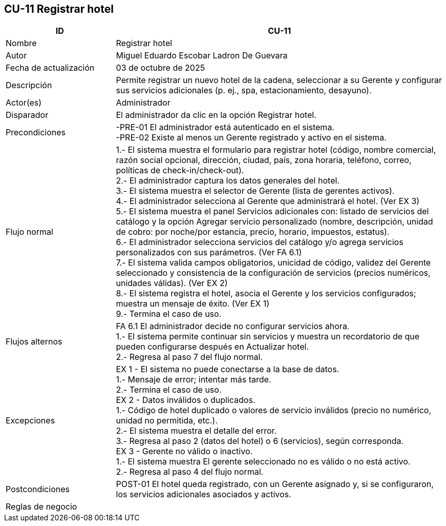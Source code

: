 == CU-11 Registrar hotel
[cols="25,~",options="header"]
|===

| ID | CU-11
| Nombre | Registrar hotel
| Autor | Miguel Eduardo Escobar Ladron De Guevara
| Fecha de actualización | 03 de octubre de 2025
| Descripción | Permite registrar un nuevo hotel de la cadena, seleccionar a su Gerente y configurar sus servicios adicionales (p. ej., spa, estacionamiento, desayuno).
| Actor(es) | Administrador
| Disparador | El administrador da clic en la opción Registrar hotel.
| Precondiciones | -PRE-01 El administrador está autenticado en el sistema. +
-PRE-02 Existe al menos un Gerente registrado y activo en el sistema.
| Flujo normal |
1.- El sistema muestra el formulario para registrar hotel (código, nombre comercial, razón social opcional, dirección, ciudad, país, zona horaria, teléfono, correo, políticas de check-in/check-out). +
2.- El administrador captura los datos generales del hotel. +
3.- El sistema muestra el selector de Gerente (lista de gerentes activos). +
4.- El administrador selecciona al Gerente que administrará el hotel. (Ver EX 3) +
5.- El sistema muestra el panel Servicios adicionales con: listado de servicios del catálogo y la opción Agregar servicio personalizado (nombre, descripción, unidad de cobro: por noche/por estancia, precio, horario, impuestos, estatus). +
6.- El administrador selecciona servicios del catálogo y/o agrega servicios personalizados con sus parámetros. (Ver FA 6.1) +
7.- El sistema valida campos obligatorios, unicidad de código, validez del Gerente seleccionado y consistencia de la configuración de servicios (precios numéricos, unidades válidas). (Ver EX 2) +
8.- El sistema registra el hotel, asocia el Gerente y los servicios configurados; muestra un mensaje de éxito. (Ver EX 1) +
9.- Termina el caso de uso.
| Flujos alternos |
FA 6.1 El administrador decide no configurar servicios ahora. +
1.- El sistema permite continuar sin servicios y muestra un recordatorio de que pueden configurarse después en Actualizar hotel. +
2.- Regresa al paso 7 del flujo normal.
| Excepciones |
EX 1 - El sistema no puede conectarse a la base de datos. +
1.- Mensaje de error; intentar más tarde. +
2.- Termina el caso de uso. +
EX 2 - Datos inválidos o duplicados. +
1.- Código de hotel duplicado o valores de servicio inválidos (precio no numérico, unidad no permitida, etc.). +
2.- El sistema muestra el detalle del error. +
3.- Regresa al paso 2 (datos del hotel) o 6 (servicios), según corresponda. +
EX 3 - Gerente no válido o inactivo. +
1.- El sistema muestra El gerente seleccionado no es válido o no está activo. +
2.- Regresa al paso 4 del flujo normal.
| Postcondiciones | POST-01 El hotel queda registrado, con un Gerente asignado y, si se configuraron, los servicios adicionales asociados y activos.
| Reglas de negocio |
|===
